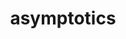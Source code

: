 # _*_ mode:org _*_
#+TITLE: asymptotics
#+STARTUP: indent
#+OPTIONS: toc:nil





















# Local Variables:
# eval: (wiki-mode)
# End:
